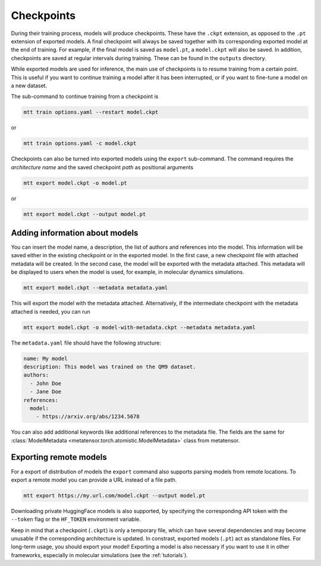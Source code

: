 .. _checkpoints:

Checkpoints
###########

During their training process, models will produce checkpoints. These have the ``.ckpt``
extension, as opposed to the ``.pt`` extension of exported models. A final checkpoint
will always be saved together with its corresponding exported model at the end of
training. For example, if the final model is saved as ``model.pt``, a ``model.ckpt``
will also be saved. In addition, checkpoints are saved at regular intervals during
training. These can be found in the ``outputs`` directory.

While exported models are used for inference, the main use of checkpoints is to resume
training from a certain point. This is useful if you want to continue training a model
after it has been interrupted, or if you want to fine-tune a model on a new dataset.

The sub-command to continue training from a checkpoint is

.. code-block:: bash

    mtt train options.yaml --restart model.ckpt

or

.. code-block:: bash

    mtt train options.yaml -c model.ckpt

Checkpoints can also be turned into exported models using the ``export`` sub-command.
The command requires the *architecture name* and the saved checkpoint *path* as
positional arguments

.. code-block:: bash

    mtt export model.ckpt -o model.pt

or

.. code-block:: bash

    mtt export model.ckpt --output model.pt

Adding information about models
-------------------------------

You can insert the model name, a description, the list of authors and references
into the model. This information will be saved either in the existing checkpoint or in
the exported model. In the first case, a new checkpoint file with attached metadata
will be created. In the second case, the model will be exported with the metadata attached.
This metadata will be displayed to users when the model is used, for example, in molecular
dynamics simulations.

.. code-block:: bash

    mtt export model.ckpt --metadata metadata.yaml

This will export the model with the metadata attached. Alternatively, if the intermediate
checkpoint with the metadata attached is needed, you can run

.. code-block:: bash

    mtt export model.ckpt -o model-with-metadata.ckpt --metadata metadata.yaml

The ``metadata.yaml`` file should have the following structure:

.. code-block:: yaml

    name: My model
    description: This model was trained on the QM9 dataset.
    authors:
      - John Doe
      - Jane Doe
    references:
      model:
        - https://arxiv.org/abs/1234.5678

You can also add additional keywords like additional references to the metadata file.
The fields are the same for :class:`ModelMetadata
<metatensor.torch.atomistic.ModelMetadata>` class from metatensor.

Exporting remote models
-----------------------

For a export of distribution of models the ``export`` command also supports parsing
models from remote locations. To export a remote model you can provide a URL instead of
a file path.

.. code-block:: bash

    mtt export https://my.url.com/model.ckpt --output model.pt

Downloading private HuggingFace models is also supported, by specifying the
corresponding API token with the ``--token`` flag or the ``HF_TOKEN`` environment
variable.

Keep in mind that a checkpoint (``.ckpt``) is only a temporary file, which can have
several dependencies and may become unusable if the corresponding architecture is
updated. In constrast, exported models (``.pt``) act as standalone files. For long-term
usage, you should export your model! Exporting a model is also necessary if you want to
use it in other frameworks, especially in molecular simulations (see the
:ref:`tutorials`).
